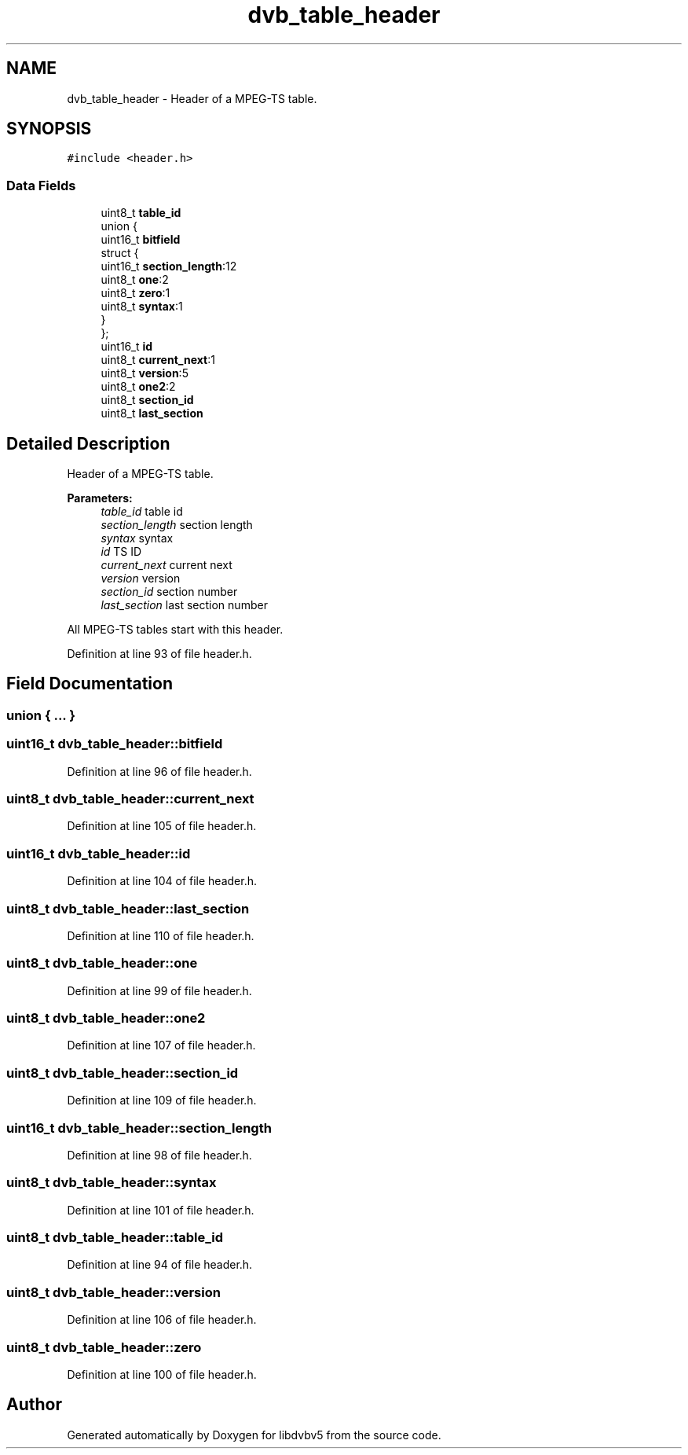.TH "dvb_table_header" 3 "Sun Jan 24 2016" "Version 1.10.0" "libdvbv5" \" -*- nroff -*-
.ad l
.nh
.SH NAME
dvb_table_header \- Header of a MPEG-TS table\&.  

.SH SYNOPSIS
.br
.PP
.PP
\fC#include <header\&.h>\fP
.SS "Data Fields"

.in +1c
.ti -1c
.RI "uint8_t \fBtable_id\fP"
.br
.ti -1c
.RI "union {"
.br
.ti -1c
.RI "   uint16_t \fBbitfield\fP"
.br
.ti -1c
.RI "   struct {"
.br
.ti -1c
.RI "      uint16_t \fBsection_length\fP:12"
.br
.ti -1c
.RI "      uint8_t \fBone\fP:2"
.br
.ti -1c
.RI "      uint8_t \fBzero\fP:1"
.br
.ti -1c
.RI "      uint8_t \fBsyntax\fP:1"
.br
.ti -1c
.RI "   } "
.br
.ti -1c
.RI "}; "
.br
.ti -1c
.RI "uint16_t \fBid\fP"
.br
.ti -1c
.RI "uint8_t \fBcurrent_next\fP:1"
.br
.ti -1c
.RI "uint8_t \fBversion\fP:5"
.br
.ti -1c
.RI "uint8_t \fBone2\fP:2"
.br
.ti -1c
.RI "uint8_t \fBsection_id\fP"
.br
.ti -1c
.RI "uint8_t \fBlast_section\fP"
.br
.in -1c
.SH "Detailed Description"
.PP 
Header of a MPEG-TS table\&. 


.PP
\fBParameters:\fP
.RS 4
\fItable_id\fP table id 
.br
\fIsection_length\fP section length 
.br
\fIsyntax\fP syntax 
.br
\fIid\fP TS ID 
.br
\fIcurrent_next\fP current next 
.br
\fIversion\fP version 
.br
\fIsection_id\fP section number 
.br
\fIlast_section\fP last section number
.RE
.PP
All MPEG-TS tables start with this header\&. 
.PP
Definition at line 93 of file header\&.h\&.
.SH "Field Documentation"
.PP 
.SS "union { \&.\&.\&. } "

.SS "uint16_t dvb_table_header::bitfield"

.PP
Definition at line 96 of file header\&.h\&.
.SS "uint8_t dvb_table_header::current_next"

.PP
Definition at line 105 of file header\&.h\&.
.SS "uint16_t dvb_table_header::id"

.PP
Definition at line 104 of file header\&.h\&.
.SS "uint8_t dvb_table_header::last_section"

.PP
Definition at line 110 of file header\&.h\&.
.SS "uint8_t dvb_table_header::one"

.PP
Definition at line 99 of file header\&.h\&.
.SS "uint8_t dvb_table_header::one2"

.PP
Definition at line 107 of file header\&.h\&.
.SS "uint8_t dvb_table_header::section_id"

.PP
Definition at line 109 of file header\&.h\&.
.SS "uint16_t dvb_table_header::section_length"

.PP
Definition at line 98 of file header\&.h\&.
.SS "uint8_t dvb_table_header::syntax"

.PP
Definition at line 101 of file header\&.h\&.
.SS "uint8_t dvb_table_header::table_id"

.PP
Definition at line 94 of file header\&.h\&.
.SS "uint8_t dvb_table_header::version"

.PP
Definition at line 106 of file header\&.h\&.
.SS "uint8_t dvb_table_header::zero"

.PP
Definition at line 100 of file header\&.h\&.

.SH "Author"
.PP 
Generated automatically by Doxygen for libdvbv5 from the source code\&.
